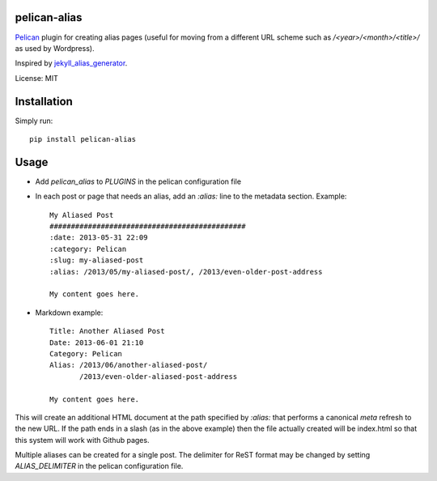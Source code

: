 pelican-alias
====================

`Pelican <http://getpelican.com>`_ plugin for creating alias pages (useful for moving from a different URL scheme such as */<year>/<month>/<title>/* as used by Wordpress).

Inspired by `jekyll_alias_generator <https://github.com/tsmango/jekyll_alias_generator/>`_.

License: MIT

Installation
============

Simply run::

	pip install pelican-alias

Usage
=====

* Add *pelican_alias* to *PLUGINS* in the pelican configuration file
* In each post or page that needs an alias, add an *:alias:* line to the metadata section. Example::

	My Aliased Post
	##############################################
	:date: 2013-05-31 22:09
	:category: Pelican
	:slug: my-aliased-post
	:alias: /2013/05/my-aliased-post/, /2013/even-older-post-address

	My content goes here.

* Markdown example::

    Title: Another Aliased Post
    Date: 2013-06-01 21:10
    Category: Pelican
    Alias: /2013/06/another-aliased-post/
           /2013/even-older-aliased-post-address

    My content goes here.

This will create an additional HTML document at the path specified by *:alias:* that performs a canonical *meta* refresh to the new URL.
If the path ends in a slash (as in the above example) then the file actually created will be index.html so that this system will work with
Github pages.

Multiple aliases can be created for a single post. The delimiter for ReST
format may be changed by setting *ALIAS_DELIMITER* in the pelican
configuration file.
